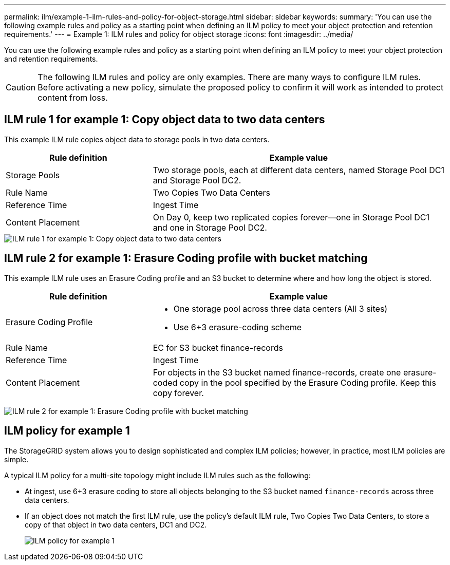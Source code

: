 ---
permalink: ilm/example-1-ilm-rules-and-policy-for-object-storage.html
sidebar: sidebar
keywords:
summary: 'You can use the following example rules and policy as a starting point when defining an ILM policy to meet your object protection and retention requirements.'
---
= Example 1: ILM rules and policy for object storage
:icons: font
:imagesdir: ../media/

[.lead]
You can use the following example rules and policy as a starting point when defining an ILM policy to meet your object protection and retention requirements.

CAUTION: The following ILM rules and policy are only examples. There are many ways to configure ILM rules. Before activating a new policy, simulate the proposed policy to confirm it will work as intended to protect content from loss.

== ILM rule 1 for example 1: Copy object data to two data centers

[.lead]
This example ILM rule copies object data to storage pools in two data centers.

[cols="1a,2a" options="header"]
|===
| Rule definition| Example value
a|
Storage Pools
a|
Two storage pools, each at different data centers, named Storage Pool DC1 and Storage Pool DC2.
a|
Rule Name
a|
Two Copies Two Data Centers
a|
Reference Time
a|
Ingest Time
a|
Content Placement
a|
On Day 0, keep two replicated copies forever--one in Storage Pool DC1 and one in Storage Pool DC2.
|===

image::../media/ilm_rule_two_copies_two_data_centers.png[ILM rule 1 for example 1: Copy object data to two data centers]

== ILM rule 2 for example 1: Erasure Coding profile with bucket matching

This example ILM rule uses an Erasure Coding profile and an S3 bucket to determine where and how long the object is stored.

[cols="1a,2a" options="header"]
|===
| Rule definition| Example value
a|
Erasure Coding Profile
a|

* One storage pool across three data centers (All 3 sites)
* Use 6+3 erasure-coding scheme

a|
Rule Name
a|
EC for S3 bucket finance-records
a|
Reference Time
a|
Ingest Time
a|
Content Placement
a|
For objects in the S3 bucket named finance-records, create one erasure-coded copy in the pool specified by the Erasure Coding profile. Keep this copy forever.
|===
image:../media/ilm_rule_ec_for_s3_bucket_finance_records.png[ILM rule 2 for example 1: Erasure Coding profile with bucket matching]

== ILM policy for example 1

The StorageGRID system allows you to design sophisticated and complex ILM policies; however, in practice, most ILM policies are simple.

A typical ILM policy for a multi-site topology might include ILM rules such as the following:

* At ingest, use 6+3 erasure coding to store all objects belonging to the S3 bucket named `finance-records` across three data centers.
* If an object does not match the first ILM rule, use the policy's default ILM rule, Two Copies Two Data Centers, to store a copy of that object in two data centers, DC1 and DC2.
+
image::../media/policy_1_configured_policy.png[ILM policy for example 1]
